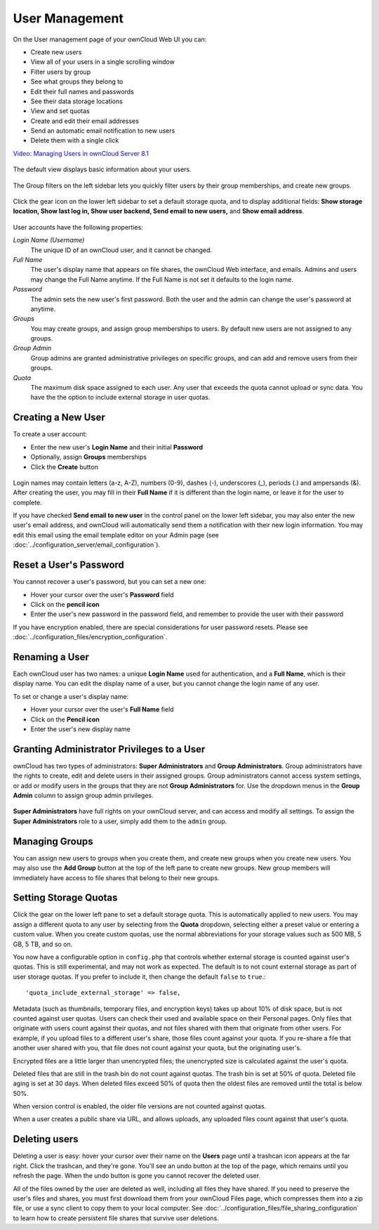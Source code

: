 ===============
User Management
===============

On the User management page of your ownCloud Web UI you can:

* Create new users
* View all of your users in a single scrolling window
* Filter users by group
* See what groups they belong to
* Edit their full names and passwords
* See their data storage locations
* View and set quotas
* Create and edit their email addresses
* Send an automatic email notification to new users
* Delete them with a single click

`Video: Managing Users in ownCloud Server 8.1
<https://youtu.be/teelHVdXD4k>`_

.. figure:: images/video_usermanagement.png
   :target: https://youtu.be/teelHVdXD4k 

The default view displays basic information about your users.

.. figure:: ../images/users-config.png

The Group filters on the left sidebar lets you quickly filter users by their 
group memberships, and create new groups.

.. figure:: ../images/users-config-1.png

Click the gear icon on the lower left sidebar to set a default storage quota, 
and to display additional fields: **Show storage location, Show last log in, 
Show user backend, Send email to new users,** and **Show email address**.

.. figure:: ../images/users-config-2.png

User accounts have the following properties:

*Login Name (Username)*
  The unique ID of an ownCloud user, and it cannot be changed.

*Full Name*
  The user's display name that appears on file shares, the ownCloud Web 
  interface, and emails. Admins and users may change the Full Name anytime. If 
  the Full Name is not set it defaults to the login name.

*Password*
  The admin sets the new user's first password. Both the user and the admin can 
  change the user's password at anytime.

*Groups*
  You may create groups, and assign group memberships to users. By default new 
  users are not assigned to any groups.

*Group Admin*
  Group admins are granted administrative privileges on specific groups, and 
  can add and remove users from their groups.

*Quota*
  The maximum disk space assigned to each user. Any user that exceeds the quota 
  cannot upload or sync data. You have the the option to include external 
  storage in user quotas.

Creating a New User
~~~~~~~~~~~~~~~~~~~

To create a user account:

* Enter the new user's **Login Name** and their initial **Password** 
* Optionally, assign **Groups** memberships
* Click the **Create** button

.. figure:: ../images/users-create.png

Login names may contain letters (a-z, A-Z), numbers (0-9), dashes (-), 
underscores (_), periods (.) and ampersands (&). After creating the user, you 
may fill in their **Full Name** if it is different than the login name, or 
leave it for the user to complete.

If you have checked **Send email to new user** in the control panel on the 
lower left sidebar, you may also enter the new user's email address, and 
ownCloud will automatically send them a notification with their new login 
information. You may edit this email using the email template editor on your 
Admin page (see :doc:`../configuration_server/email_configuration`).

Reset a User's Password
~~~~~~~~~~~~~~~~~~~~~~~

You cannot recover a user's password, but you can set a new one:

* Hover your cursor over the user's **Password** field
* Click on the **pencil icon** 
* Enter the user's new password in the password field, and remember to provide 
  the user with their password
  
If you have encryption enabled, there are special considerations for user 
password resets. Please see 
:doc:`../configuration_files/encryption_configuration`.

Renaming a User
~~~~~~~~~~~~~~~

Each ownCloud user has two names: a unique **Login Name** used for 
authentication, and a **Full Name**, which is their display name. You can edit 
the display name of a user, but you cannot change the login name of any user.

To set or change a user's display name:

* Hover your cursor over the user's **Full Name** field
* Click on the **Pencil icon** 
* Enter the user's new display name


Granting Administrator Privileges to a User
~~~~~~~~~~~~~~~~~~~~~~~~~~~~~~~~~~~~~~~~~~~

ownCloud has two types of administrators: **Super Administrators** and **Group 
Administrators**. Group administrators have the rights to create, edit and 
delete users in their assigned groups. Group administrators cannot access 
system settings, or add or modify users in the groups that they are not **Group 
Administrators** for. Use the dropdown menus in the **Group Admin** column to 
assign group admin privileges.

.. figure:: ../images/users-groups.png

**Super Administrators** have full rights on your ownCloud server, and can 
access and modify all settings. To assign the **Super Administrators** role to 
a user, simply add them to the ``admin`` group.


Managing Groups
~~~~~~~~~~~~~~~

You can assign new users to groups when you create them, and create new groups 
when you create new users. You may also use the **Add Group** button at the top 
of the left pane to create new groups. New group members will immediately 
have access to file shares that belong to their new groups.

Setting Storage Quotas
~~~~~~~~~~~~~~~~~~~~~~

Click the gear on the lower left pane to set a default storage quota. This is 
automatically applied to new users. You may assign a different quota to any user 
by selecting from the **Quota** dropdown, selecting either a preset value or 
entering a custom value. When you create custom quotas, use the normal 
abbreviations for your storage values such as 500 MB, 5 GB, 5 TB, and so on.

You now have a configurable option in ``config.php`` that controls whether 
external storage is counted against user's quotas. This is still 
experimental, and may not work as expected. The default is to not count 
external storage as part of user storage quotas. If you prefer to include it, 
then change the default ``false`` to ``true``.::

   'quota_include_external_storage' => false,

Metadata (such as thumbnails, temporary files, and encryption keys) takes up 
about 10% of disk space, but is not counted against user quotas. Users can check 
their used and available space on their Personal pages. Only files that 
originate with users count against their quotas, and not files shared with them 
that originate from other users. For example, if you upload files to a 
different user's share, those files count against your quota. If you re-share a 
file that another user shared with you, that file does not count against your 
quota, but the originating user's.

Encrypted files are a little larger than unencrypted files; the unencrypted size 
is calculated against the user's quota.

Deleted files that are still in the trash bin do not count against quotas. The 
trash bin is set at 50% of quota. Deleted file aging is set at 30 days. When 
deleted files exceed 50% of quota then the oldest files are removed until the 
total is below 50%.

When version control is enabled, the older file versions are not counted 
against quotas.

When a user creates a public share via URL, and allows uploads, any uploaded 
files count against that user's quota.

Deleting users
~~~~~~~~~~~~~~

Deleting a user is easy: hover your cursor over their name on the **Users** page 
until a trashcan icon appears at the far right. Click the trashcan, and they're 
gone. You'll see an undo button at the top of the page, which remains until you 
refresh the page. When the undo button is gone you cannot recover the deleted 
user.

All of the files owned by the user are deleted as well, including all files they 
have shared. If you need to preserve the user's files and shares, you must first 
download them from your ownCloud Files page, which compresses them into a zip 
file, or use a sync client to copy them to your local computer. See 
:doc:`../configuration_files/file_sharing_configuration` to learn how to create 
persistent file shares that survive user deletions.
